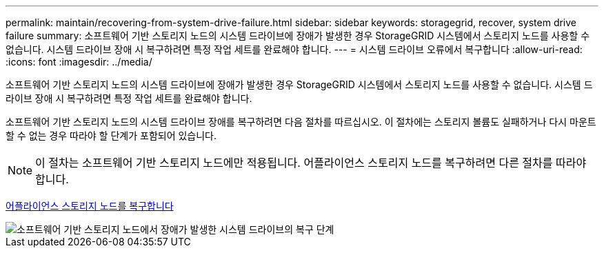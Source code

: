 ---
permalink: maintain/recovering-from-system-drive-failure.html 
sidebar: sidebar 
keywords: storagegrid, recover, system drive failure 
summary: 소프트웨어 기반 스토리지 노드의 시스템 드라이브에 장애가 발생한 경우 StorageGRID 시스템에서 스토리지 노드를 사용할 수 없습니다. 시스템 드라이브 장애 시 복구하려면 특정 작업 세트를 완료해야 합니다. 
---
= 시스템 드라이브 오류에서 복구합니다
:allow-uri-read: 
:icons: font
:imagesdir: ../media/


[role="lead"]
소프트웨어 기반 스토리지 노드의 시스템 드라이브에 장애가 발생한 경우 StorageGRID 시스템에서 스토리지 노드를 사용할 수 없습니다. 시스템 드라이브 장애 시 복구하려면 특정 작업 세트를 완료해야 합니다.

소프트웨어 기반 스토리지 노드의 시스템 드라이브 장애를 복구하려면 다음 절차를 따르십시오. 이 절차에는 스토리지 볼륨도 실패하거나 다시 마운트할 수 없는 경우 따라야 할 단계가 포함되어 있습니다.


NOTE: 이 절차는 소프트웨어 기반 스토리지 노드에만 적용됩니다. 어플라이언스 스토리지 노드를 복구하려면 다른 절차를 따라야 합니다.

xref:recovering-storagegrid-appliance-storage-node.adoc[어플라이언스 스토리지 노드를 복구합니다]

image::../media/storage_node_recovery_system_drive.gif[소프트웨어 기반 스토리지 노드에서 장애가 발생한 시스템 드라이브의 복구 단계]
